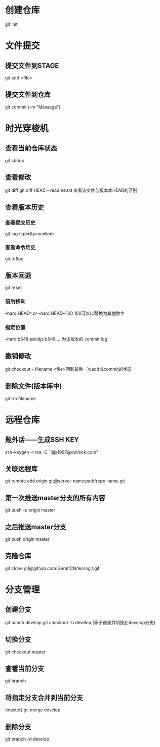 * 创建仓库
git init
* 文件提交
** 提交文件到STAGE
git add <file>
** 提交文件到仓库
git commit (-m "Message")
* 时光穿梭机
** 查看当前仓库状态
git status
** 查看修改
git diff
git diff HEAD -- readme.txt 查看该文件与版本库HEAD的区别
** 查看版本历史 
*** 查看提交历史
git log (--pertty=oneline)
*** 查看命令历史
git reflog
** 版本回退
git reset
*** 前后移动
--hard HEAD^  or   --hard HEAD~100  100可以以替换为其他数字 
*** 指定位置
--hard b548jaskldja     b548.... 为该版本的 commit log

** 撤销修改
git checkout -- filename   <file>回到最后一次add或commit的状态
** 删除文件(版本库中)
git rm filename
* 远程仓库
** 题外话——生成SSH KEY
ssh-keygen -t rsa -C "ljjjx1997@outlook.com"
** 关联远程库
git remote add origin git@server-name:path/repo-name.git
** 第一次推送master分支的所有内容
git push -u origin master
** 之后推送master分支
git push origin master
** 克隆仓库
git clone git@github.com:GeraltCN/learngit.git
* 分支管理
** 创建分支
git banch develop
git checkout -b develop (等于创建并切换到develop分支)
** 切换分支
git checkout master
** 查看当前分支
git branch
** 将指定分支合并到当前分支
(master) git merge develop
** 删除分支
git branch -d develop
